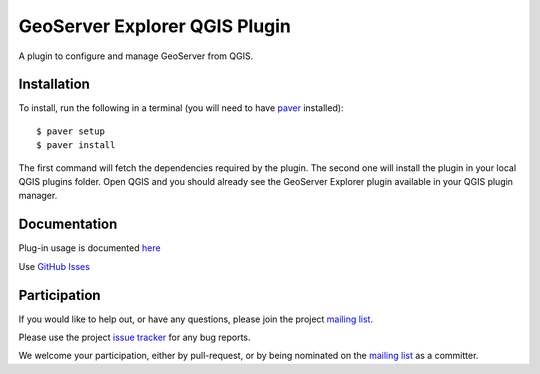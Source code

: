 GeoServer Explorer QGIS Plugin
*******************************

A plugin to configure and manage GeoServer from QGIS.

Installation
=============

To install, run the following in a terminal (you will need to have `paver <http://paver.github.io/paver/>`_ installed):

::
	
	$ paver setup
	$ paver install

The first command will fetch the dependencies required by the plugin. The second one will install the plugin in your local QGIS plugins folder. Open QGIS and you should already see the GeoServer Explorer plugin available in your QGIS plugin manager.

Documentation
=============

Plug-in usage is documented `here <https://github.com/boundlessgeo/qgis-geoserver-plugin/blob/master/doc/source/intro.rst>`_

Use `GitHub Isses <https://github.com/boundlessgeo/qgis-geoserver-plugin/issues>`_ 

Participation
=============

If you would like to help out, or have any questions, please join the project `mailing list <https://groups.google.com/forum/#!forum/qgis-geoserver-plugin>`_.

Please use the project `issue tracker <https://github.com/boundlessgeo/qgis-geoserver-plugin/issues>`_ for any bug reports.

We welcome your participation, either by pull-request, or by being nominated on the `mailing list <https://groups.google.com/forum/#!forum/qgis-geoserver-plugin>`_ as a committer.
